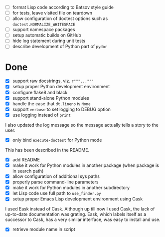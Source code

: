 - [ ] format Lisp code according to Batsov style guide
- [ ] for tests, leave visited file on teardown
- [ ] allow configuration of doctest options such as ~doctest.NORMALIZE_WHITESPACE~
- [ ] support namespace packages
- [ ] setup automatic builds on GitHub
- [ ] hide log statement during unit tests
- [ ] describe development of Python part of ~pydor~

* Done

- [X] support raw docstrings, viz. ~r"""..."""~
- [X] setup proper Python development environment
- [X] configure flake8 and black
- [X] support stand-alone Python modules
- [X] handle the case that ~dt.lineno~ is ~None~
- [X] support ~verbose~ to set logging to DEBUG option
- [X] use logging instead of ~print~

I also updated the log message so the message actually tells a story to the
user.

- [X] only bind ~execute-doctest~ for Python mode

This has been described in the README.

- [X] add README
- [X] make it work for Python modules in another package (when package is in search path)
- [X] allow configuration of additional sys paths
- [X] properly parse command-line parameters
- [X] make it work for Python modules in another subdirectory
- [X] let Lisp code use full path to ~use_finder.py~
- [X] setup proper Emacs Lisp development environment using Cask

I used Eask instead of Cask. Although up till now I used Cask, the lack of
up-to-date documentation was grating. Eask, which labels itself as a successor
to Cask, has a very similar interface, was easy to install and use.

- [X] retrieve module name in script
